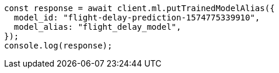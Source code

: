 // This file is autogenerated, DO NOT EDIT
// Use `node scripts/generate-docs-examples.js` to generate the docs examples

[source, js]
----
const response = await client.ml.putTrainedModelAlias({
  model_id: "flight-delay-prediction-1574775339910",
  model_alias: "flight_delay_model",
});
console.log(response);
----
